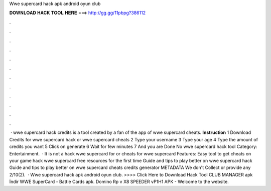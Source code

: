 Wwe supercard hack apk android oyun club

𝐃𝐎𝐖𝐍𝐋𝐎𝐀𝐃 𝐇𝐀𝐂𝐊 𝐓𝐎𝐎𝐋 𝐇𝐄𝐑𝐄 ===> http://gg.gg/11pbpg?386112

.

.

.

.

.

.

.

.

.

.

.

.

 · wwe supercard hack credits is a tool created by a fan of the app of wwe supercard cheats. **Instruction** 1 Download Credits for wwe supercard hack or wwe supercard cheats 2 Type your username 3 Type your age 4 Type the amount of credits you want 5 Click on generate 6 Wait for few minutes 7 And you are Done No wwe supercard hack tool Category: Entertainment.  · It is not a hack wwe supercard for or cheats for wwe supercard Features: Easy tool to get cheats on your game hack wwe supercard free resources for the first time Guide and tips to play better on wwe supercard hack Guide and tips to play better on wwe supercard cheats credits generator METADATA We don't Collect or provide any 2/10(2).  · Wwe supercard hack apk android oyun club. >>>> Click Here to Download Hack Tool CLUB MANAGER apk İndir WWE SuperCard - Battle Cards apk. Domino Rp v X8 SPEEDER vP1H1 APK - Welcome to the  website.